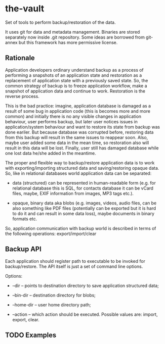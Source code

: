 * the-vault

Set of tools to perform backup/restoration of the data.

It uses git for data and metadata management. Binaries are stored
separately now inside .git repository. Some ideas are borrowed from
git-annex but this framework has more permissive license.

** Rationale

Application developers ordinary understand backup as a process of
performing a snapshots of an application state and restoration as a
replacement of application state with a previously saved state. So,
the common strategy of backup is to freeze application workflow, make
a snapshot of application data and continue to work. Restoration is
the reverse process.

This is the bad practice: imagine, application database is damaged as
a result of some bug in application code (this is becomes more and
more common) and initially there is no any visible changes in
application behaviour, user performs backup, but later user notices
issues in application/system behaviour and want to restore its state
from backup was done eariler. But because database was corrupted
before, restoring data from this backup will result in the same issues
to reappear soon. Also, maybe user added some data in the mean time,
so restoration also will result in this data will be lost. Finally,
user still has damaged database while one lost data he/she added in
the meantime.

The proper and flexible way to backup/restore application data is to
work with exporting/importing structured data and saving/restoring
opaque data. So, like in relational databases world application data
can be separated:

- data (structured) can be represented in human-readable form
  (e.g. for relational database this is SQL, for contacts database it
  can be vCard files, maybe, EXIF information from images, MP3 tags
  etc.).

- opaque, binary data aka blobs (e.g. images, videos, audio files, can
  be also something like PDF files (potentially can be exported but it
  is hard to do it and can result in some data loss), maybe documents
  in binary formats etc.

So, application communication with backup world is described in terms
of the following operations: export/import/clear

** Backup API

Each application should register path to executable to be invoked for
backup/restore. The API itself is just a set of command line options.

Options:

- --dir -- points to destination directory to save application
  structured data;

- --bin-dir -- destination directory for blobs;

- --home-dir -- user home directory path;

- --action -- which action should be executed. Possible values are:
  import, export, clear.

** TODO Examples

